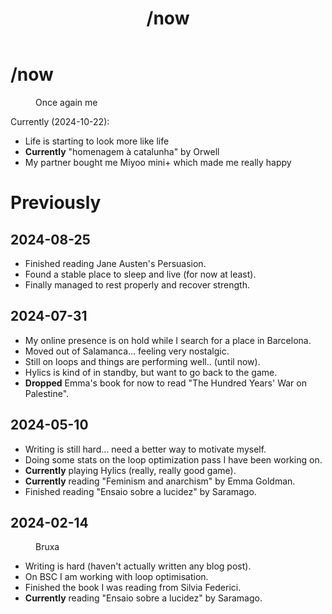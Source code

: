 #+title: /now
#+startup: fold latexpreview inlineimages

* /now
#+caption: Once again me
#+attr_html: :clear: both
[[./images/myself/me_with_a_mask.png]]

Currently (2024-10-22):
- Life is starting to look more like life
- *Currently* "homenagem à catalunha" by Orwell
- My partner bought me Miyoo mini+ which made me really happy
  
* Previously
** 2024-08-25
- Finished reading Jane Austen's Persuasion.
- Found a stable place to sleep and live (for now at least).
- Finally managed to rest properly and recover strength.
** 2024-07-31
- My online presence is on hold while I search for a place in Barcelona.
- Moved out of Salamanca... feeling very nostalgic.
- Still on loops and things are performing well.. (until now).
- Hylics is kind of in standby, but want to go back to the game.
- *Dropped* Emma's book for now to read "The Hundred Years' War on Palestine".

** 2024-05-10
- Writing is still hard... need a better way to motivate myself.
- Doing some stats on the loop optimization pass I have been working on.
- *Currently* playing Hylics (really, really good game).
- *Currently* reading "Feminism and anarchism" by Emma Goldman.
- Finished reading "Ensaio sobre a lucidez" by Saramago.

** 2024-02-14
#+caption: Bruxa
#+attr_html: :width 200px
[[./images/misc/bruxa.png]]
- Writing is hard (haven't actually written any blog post).
- On BSC I am working with loop optimisation.
- Finished the book I was reading from Silvia Federici.
- *Currently* reading "Ensaio sobre a lucidez" by Saramago.
